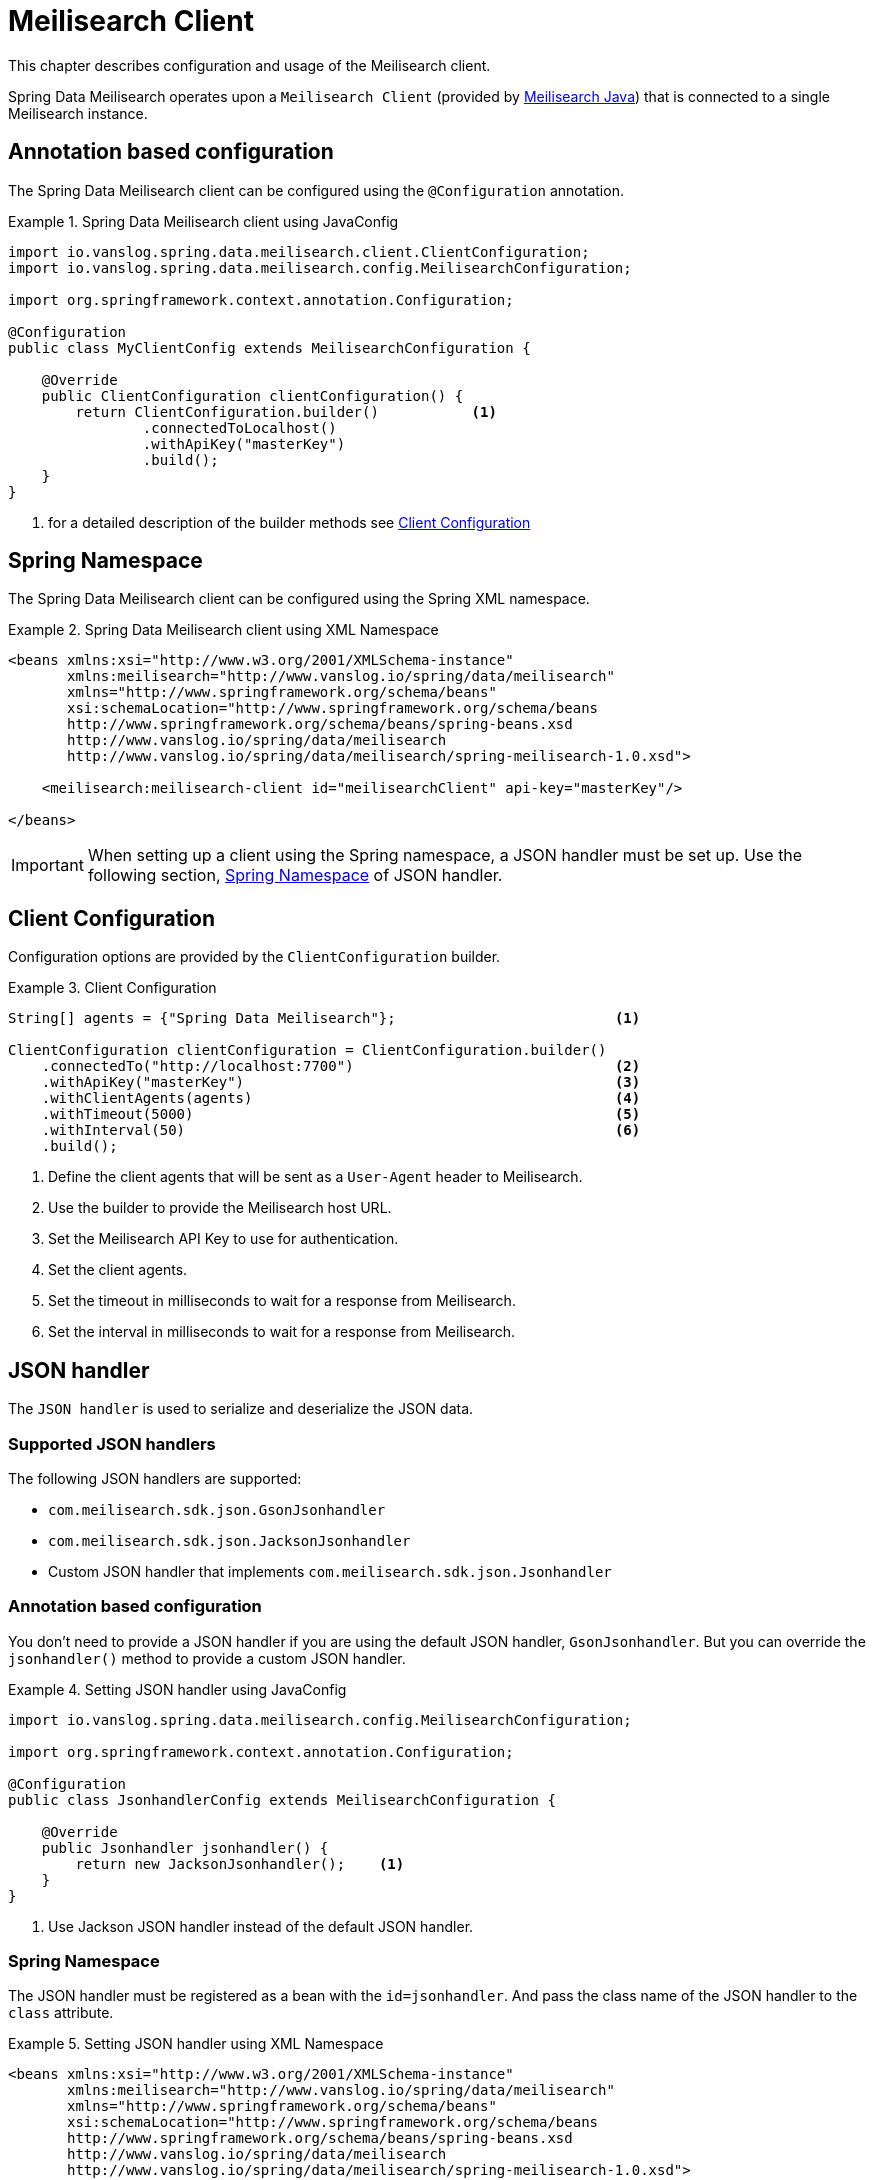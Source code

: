 [[meilisearch.client]]
= Meilisearch Client

This chapter describes configuration and usage of the Meilisearch client.

Spring Data Meilisearch operates upon a `Meilisearch Client` (provided by https://github.com/meilisearch/meilisearch-java[Meilisearch Java]) that is connected to a single Meilisearch instance.

[[meilisearch.client.annotation]]
== Annotation based configuration

The Spring Data Meilisearch client can be configured using the `@Configuration` annotation.

.Spring Data Meilisearch client using JavaConfig
====
[source,java]
----
import io.vanslog.spring.data.meilisearch.client.ClientConfiguration;
import io.vanslog.spring.data.meilisearch.config.MeilisearchConfiguration;

import org.springframework.context.annotation.Configuration;

@Configuration
public class MyClientConfig extends MeilisearchConfiguration {

    @Override
    public ClientConfiguration clientConfiguration() {
        return ClientConfiguration.builder()           <.>
                .connectedToLocalhost()
                .withApiKey("masterKey")
                .build();
    }
}
----

<.> for a detailed description of the builder methods see <<meilisearch.client.configuration>>
====

[[meilisearch.client.namespace]]
== Spring Namespace

The Spring Data Meilisearch client can be configured using the Spring XML namespace.

.Spring Data Meilisearch client using XML Namespace
====
[source,xml]
----
<beans xmlns:xsi="http://www.w3.org/2001/XMLSchema-instance"
       xmlns:meilisearch="http://www.vanslog.io/spring/data/meilisearch"
       xmlns="http://www.springframework.org/schema/beans"
       xsi:schemaLocation="http://www.springframework.org/schema/beans
       http://www.springframework.org/schema/beans/spring-beans.xsd
       http://www.vanslog.io/spring/data/meilisearch
       http://www.vanslog.io/spring/data/meilisearch/spring-meilisearch-1.0.xsd">

    <meilisearch:meilisearch-client id="meilisearchClient" api-key="masterKey"/>

</beans>
----
====

IMPORTANT: When setting up a client using the Spring namespace, a JSON handler must be set up.
Use the following section, <<meilisearch.json-handler.namespace>> of JSON handler.

[[meilisearch.client.configuration]]
== Client Configuration

Configuration options are provided by the `ClientConfiguration` builder.

.Client Configuration
====
[source,java]
----
String[] agents = {"Spring Data Meilisearch"};                          <.>

ClientConfiguration clientConfiguration = ClientConfiguration.builder()
    .connectedTo("http://localhost:7700")                               <.>
    .withApiKey("masterKey")                                            <.>
    .withClientAgents(agents)                                           <.>
    .withTimeout(5000)                                                  <.>
    .withInterval(50)                                                   <.>
    .build();
----

<.> Define the client agents that will be sent as a `User-Agent` header to Meilisearch.
<.> Use the builder to provide the Meilisearch host URL.
<.> Set the Meilisearch API Key to use for authentication.
<.> Set the client agents.
<.> Set the timeout in milliseconds to wait for a response from Meilisearch.
<.> Set the interval in milliseconds to wait for a response from Meilisearch.
====

[[meilisearch.json-handler]]
== JSON handler

The `JSON handler` is used to serialize and deserialize the JSON data.

[[meilisearch.json-handler.supported]]
=== Supported JSON handlers

The following JSON handlers are supported:

* `com.meilisearch.sdk.json.GsonJsonhandler`
* `com.meilisearch.sdk.json.JacksonJsonhandler`
* Custom JSON handler that implements `com.meilisearch.sdk.json.Jsonhandler`

[[meilisearch.json-handler.annotation]]
=== Annotation based configuration

You don't need to provide a JSON handler if you are using the default JSON handler, `GsonJsonhandler`.
But you can override the `jsonhandler()` method to provide a custom JSON handler.

.Setting JSON handler using JavaConfig
====
[source,java]
----
import io.vanslog.spring.data.meilisearch.config.MeilisearchConfiguration;

import org.springframework.context.annotation.Configuration;

@Configuration
public class JsonhandlerConfig extends MeilisearchConfiguration {

    @Override
    public Jsonhandler jsonhandler() {
        return new JacksonJsonhandler();    <.>
    }
}
----

<.> Use Jackson JSON handler instead of the default JSON handler.
====

[[meilisearch.json-handler.namespace]]
=== Spring Namespace

The JSON handler must be registered as a bean with the `id=jsonhandler`.
And pass the class name of the JSON handler to the `class` attribute.

.Setting JSON handler using XML Namespace
====
[source,xml]
----
<beans xmlns:xsi="http://www.w3.org/2001/XMLSchema-instance"
       xmlns:meilisearch="http://www.vanslog.io/spring/data/meilisearch"
       xmlns="http://www.springframework.org/schema/beans"
       xsi:schemaLocation="http://www.springframework.org/schema/beans
       http://www.springframework.org/schema/beans/spring-beans.xsd
       http://www.vanslog.io/spring/data/meilisearch
       http://www.vanslog.io/spring/data/meilisearch/spring-meilisearch-1.0.xsd">

    <bean id="jsonhandler" class="com.meilisearch.sdk.json.GsonJsonhandler"/>

</beans>
----
====

